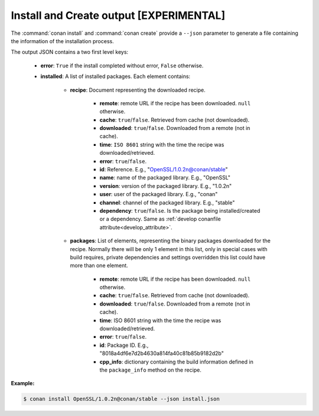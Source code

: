 
.. _install_json:


Install and Create output [EXPERIMENTAL]
----------------------------------------

The :command:`conan install` and :command:`conan create` provide a ``--json`` parameter to generate
a file containing the information of the installation process.

The output JSON contains a two first level keys:

  - **error**: ``True`` if the install completed without error, ``False`` otherwise.
  - **installed**: A list of installed packages. Each element contains:

     - **recipe**: Document representing the downloaded recipe.

        - **remote**: remote URL if the recipe has been downloaded. ``null`` otherwise.
        - **cache**: ``true``/``false``. Retrieved from cache (not downloaded).
        - **downloaded**: ``true``/``false``. Downloaded from a remote (not in cache).
        - **time**: ``ISO 8601`` string with the time the recipe was downloaded/retrieved.
        - **error**: ``true``/``false``.
        - **id**: Reference. E.g., "OpenSSL/1.0.2n@conan/stable"
        - **name**: name of the packaged library. E.g., "OpenSSL"
        - **version**: version of the packaged library. E.g., "1.0.2n"
        - **user**: user of the packaged library. E.g., "conan"
        - **channel**: channel of the packaged library. E.g., "stable"
        - **dependency**: ``true``/``false``. Is the package being installed/created or a
          dependency. Same as :ref:`develop conanfile attribute<develop_attribute>`.

     - **packages**: List of elements, representing the binary packages downloaded for the recipe.
       Normally there will be only 1 element in this list, only in special cases with build
       requires, private dependencies and settings overridden this list could have more than one
       element.

        - **remote**: remote URL if the recipe has been downloaded. ``null`` otherwise.
        - **cache**: ``true``/``false``. Retrieved from cache (not downloaded).
        - **downloaded**: ``true``/``false``. Downloaded from a remote (not in cache).
        - **time**: ISO 8601 string with the time the recipe was downloaded/retrieved.
        - **error**: ``true``/``false``.
        - **id**: Package ID. E.g., "8018a4df6e7d2b4630a814fa40c81b85b9182d2b"
        - **cpp_info**: dictionary containing the build information defined in the ``package_info``
          method on the recipe.

**Example:**

.. code-block:: bash

    $ conan install OpenSSL/1.0.2n@conan/stable --json install.json

.. code-block:: json
   :caption: install.json

    {
       "installed":[
          {
             "packages":[
                {
                   "remote":null,
                   "built":false,
                   "cache":true,
                   "downloaded":false,
                   "time":"2018-03-28T08:39:41.385285",
                   "error":null,
                   "id":"227fb0ea22f4797212e72ba94ea89c7b3fbc2a0c"
                }
             ],
             "recipe":{
                "remote":null,
                "cache":true,
                "downloaded":false,
                "time":"2018-03-28T08:39:41.365836",
                "error":null,
                "id":"OpenSSL/1.0.2n@conan/stable"
             }
          },
          {
             "packages":[
                {
                   "remote":null,
                   "built":false,
                   "cache":true,
                   "downloaded":false,
                   "time":"2018-03-28T08:39:41.384952",
                   "error":null,
                   "id":"8018a4df6e7d2b4630a814fa40c81b85b9182d2b"
                }
             ],
             "recipe":{
                "remote":null,
                "cache":true,
                "downloaded":false,
                "time":"2018-03-28T08:39:41.379354",
                "error":null,
                "id":"zlib/1.2.11@conan/stable"
             }
          }
       ],
       "error":false
    }

